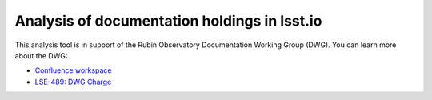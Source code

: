#############################################
Analysis of documentation holdings in lsst.io
#############################################

This analysis tool is in support of the Rubin Observatory Documentation Working Group (DWG).
You can learn more about the DWG:

- `Confluence workspace <https://docushare.lsst.org/docushare/dsweb/Get/LSE-489>`__
- `LSE-489: DWG Charge <https://docushare.lsst.org/docushare/dsweb/Get/LSE-489>`__
